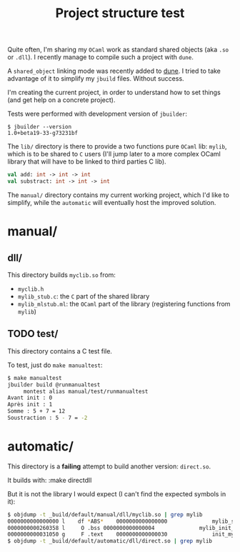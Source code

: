 #+TITLE: Project structure test

Quite often, I'm sharing my =OCaml= work as standard shared objects (aka =.so= or
=.dll=). I recently manage to compile such a project with =dune=.

A ~shared_object~ linking mode was recently added to [[https://github.com/ocaml/dune][dune]]. I tried to take
advantage of it to simplify my =jbuild= files. Without success.

I'm creating the current project, in order to understand how to set things (and
get help on a concrete project).

Tests were performed with development version of =jbuilder=:
: $ jbuilder --version
: 1.0+beta19-33-g73231bf

The =lib/= directory is there to provide a two functions pure =OCaml= lib:
=mylib=, which is to be shared to =C= users (I'll jump later to a more complex
OCaml library that will have to be linked to third parties C lib).

#+NAME: mylib.mli
#+BEGIN_SRC ocaml
val add: int -> int -> int
val substract: int -> int -> int
#+END_SRC

The =manual/= directory contains my current working project, which I'd like to
simplify, while the =automatic= will eventually host the improved solution.

* manual/

** dll/

   This directory builds =myclib.so= from:

   * =myclib.h=
   * =mylib_stub.c=: the =C= part of the shared library
   * =mylib_mlstub.ml=: the =OCaml= part of the library (registering functions
     from  =mylib=)

** TODO test/

   This directory contains a C test file.

   To test, just do ~make manualtest~:
   #+BEGIN_SRC bash
   $ make manualtest
   jbuilder build @runmanualtest
        montest alias manual/test/runmanualtest
   Avant init : 0
   Après init : 1
   Somme : 5 + 7 = 12
   Soustraction : 5 - 7 = -2
   #+END_SRC

* automatic/

  This directory is a *failing* attempt to build another version: ~direct.so~.

  It builds with:
  :make directdll

  But it is not the library I would expect (I can't find the expected symbols in
  it):

  #+BEGIN_SRC bash
  $ objdump -t _build/default/manual/dll/myclib.so | grep mylib
  0000000000000000 l    df *ABS*	0000000000000000              mylib_stub.c
  0000000000260358 l     O .bss	0000000000000004              mylib_init_done
  0000000000031050 g     F .text	0000000000000030              init_mylib
  $ objdump -t _build/default/automatic/dll/direct.so | grep mylib
  #+END_SRC
